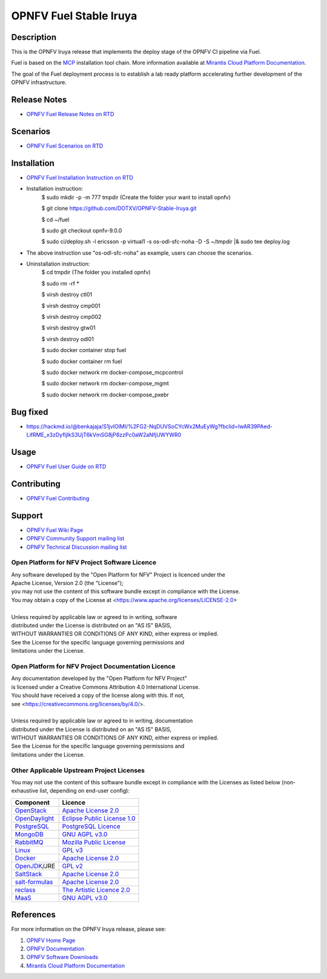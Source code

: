.. NTU VOIP lab

==========
OPNFV Fuel Stable Iruya
==========

|docs|

.. |docs| image:: https://readthedocs.org/projects/opnfv-fuel/badge/?version=latest
    :alt: OPNFV Fuel Documentation Status
    :scale: 100%
    :target: https://opnfv-fuel.readthedocs.io/en/latest/?badge=latest

Description
===========

This is the OPNFV Iruya release that implements the deploy stage of the
OPNFV CI pipeline via Fuel.

Fuel is based on the `MCP`_ installation tool chain.
More information available at `Mirantis Cloud Platform Documentation`_.

The goal of the Fuel deployment process is to establish a lab ready platform
accelerating further development of the OPNFV infrastructure.

Release Notes
=============

- `OPNFV Fuel Release Notes on RTD`_

Scenarios
=========

- `OPNFV Fuel Scenarios on RTD`_

Installation
============

- `OPNFV Fuel Installation Instruction on RTD`_
- Installation instruction:
    $ sudo mkdir -p -m 777 tmpdir (Create the folder your want to install opnfv)
    
    $ git clone https://github.com/DOTXV/OPNFV-Stable-Iruya.git
    
    $ cd ~/fuel
    
    $ sudo git checkout opnfv-9.0.0
    
    $ sudo ci/deploy.sh -l ericsson -p virtual1 -s os-odl-sfc-noha -D -S ~/tmpdir |& sudo tee deploy.log
- The above instruction use "os-odl-sfc-noha" as example, users can choose the scenarios.

- Uninstallation instruction:
    $ cd tmpdir (The folder you installed opnfv)
    
    $ sudo rm -rf *
    
    $ virsh destroy ctl01
    
    $ virsh destroy cmp001
    
    $ virsh destroy cmp002
    
    $ virsh destroy gtw01
    
    $ virsh destroy odl01
    
    $ sudo docker container stop fuel
    
    $ sudo docker container rm fuel
    
    $ sudo docker network rm docker-compose_mcpcontrol
    
    $ sudo docker network rm docker-compose_mgmt
    
    $ sudo docker network rm docker-compose_pxebr
    
    
Bug fixed
=========

- https://hackmd.io/@benkajaja/S1jvIOlMI/%2FG2-NqDUVSoCYcWx2MuEyWg?fbclid=IwAR39PAed-LifRME_x3zDyfljlkS3UjT6kVmSG8jP8zzPc0aW2aNfjUWYWR0


Usage
=====

- `OPNFV Fuel User Guide on RTD`_

Contributing
============

- `OPNFV Fuel Contributing`_

Support
=======

- `OPNFV Fuel Wiki Page`_
- `OPNFV Community Support mailing list`_
- `OPNFV Technical Discussion mailing list`_

Open Platform for NFV Project Software Licence
----------------------------------------------

| Any software developed by the "Open Platform for NFV" Project is licenced under the
| Apache License, Version 2.0 (the "License");
| you may not use the content of this software bundle except in compliance with the License.
| You may obtain a copy of the License at <https://www.apache.org/licenses/LICENSE-2.0>
|
| Unless required by applicable law or agreed to in writing, software
| distributed under the License is distributed on an "AS IS" BASIS,
| WITHOUT WARRANTIES OR CONDITIONS OF ANY KIND, either express or implied.
| See the License for the specific language governing permissions and
| limitations under the License.

Open Platform for NFV Project Documentation Licence
---------------------------------------------------

| Any documentation developed by the "Open Platform for NFV Project"
| is licensed under a Creative Commons Attribution 4.0 International License.
| You should have received a copy of the license along with this. If not,
| see <https://creativecommons.org/licenses/by/4.0/>.
|
| Unless required by applicable law or agreed to in writing, documentation
| distributed under the License is distributed on an "AS IS" BASIS,
| WITHOUT WARRANTIES OR CONDITIONS OF ANY KIND, either express or implied.
| See the License for the specific language governing permissions and
| limitations under the License.

Other Applicable Upstream Project Licenses
------------------------------------------

You may not use the content of this software bundle except in compliance with the
Licenses as listed below (non-exhaustive list, depending on end-user config):

+------------------+-------------------------------+
| **Component**    | **Licence**                   |
+------------------+-------------------------------+
| `OpenStack`_     | `Apache License 2.0`_         |
+------------------+-------------------------------+
| `OpenDaylight`_  | `Eclipse Public License 1.0`_ |
+------------------+-------------------------------+
| `PostgreSQL`_    | `PostgreSQL Licence`_         |
+------------------+-------------------------------+
| `MongoDB`_       | `GNU AGPL v3.0`_              |
+------------------+-------------------------------+
| `RabbitMQ`_      | `Mozilla Public License`_     |
+------------------+-------------------------------+
| `Linux`_         | `GPL v3`_                     |
+------------------+-------------------------------+
| `Docker`_        | `Apache License 2.0`_         |
+------------------+-------------------------------+
| `OpenJDK`_/JRE   | `GPL v2`_                     |
+------------------+-------------------------------+
| `SaltStack`_     | `Apache License 2.0`_         |
+------------------+-------------------------------+
| `salt-formulas`_ | `Apache License 2.0`_         |
+------------------+-------------------------------+
| `reclass`_       | `The Artistic Licence 2.0`_   |
+------------------+-------------------------------+
| `MaaS`_          | `GNU AGPL v3.0`_              |
+------------------+-------------------------------+

References
==========

For more information on the OPNFV Iruya release, please see:

#. `OPNFV Home Page`_
#. `OPNFV Documentation`_
#. `OPNFV Software Downloads`_
#. `Mirantis Cloud Platform Documentation`_

.. _`OpenStack`: https://www.openstack.org
.. _`OpenDaylight`: https://www.opendaylight.org
.. _`PostgreSQL`: https://www.postgresql.org
.. _`MongoDB`: https://www.mongodb.com
.. _`RabbitMQ`: https://www.rabbitmq.com
.. _`Linux`: https://www.linux.org
.. _`Docker`: https://www.docker.com
.. _`OpenJDK`: https://openjdk.java.net/
.. _`SaltStack`: https://www.saltstack.com
.. _`salt-formulas`: https://github.com/salt-formulas
.. _`reclass`: https://reclass.pantsfullofunix.net
.. _`MaaS`: https://maas.io
.. _`MCP`: https://www.mirantis.com/software/mcp/
.. _`Mirantis Cloud Platform Documentation`: https://docs.mirantis.com/mcp/latest/
.. _`OPNFV Home Page`: https://www.opnfv.org
.. _`OPNFV Hunter Wiki Page`: https://wiki.opnfv.org/display/SWREL/Hunter
.. _`OPNFV Documentation`: https://docs.opnfv.org
.. _`OPNFV Software Downloads`: https://www.opnfv.org/software/downloads
.. _`OPNFV Fuel Contributing`: CONTRIBUTING.rst
.. _`OPNFV Fuel Wiki Page`: https://wiki.opnfv.org/display/fuel/Fuel+Opnfv
.. _`OPNFV Community Support mailing list`: https://lists.opnfv.org/g/opnfv-users
.. _`OPNFV Technical Discussion mailing list`: https://lists.opnfv.org/g/opnfv-tech-discuss
.. _`OPNFV Fuel Release Notes on RTD`: https://opnfv-fuel.readthedocs.io/en/latest/release/release-notes/index.html
.. _`OPNFV Fuel Installation Instruction on RTD`: https://opnfv-fuel.readthedocs.io/en/latest/release/installation/index.html
.. _`OPNFV Fuel User Guide on RTD`: https://opnfv-fuel.readthedocs.io/en/latest/release/userguide/userguide.html
.. _`OPNFV Fuel Scenarios on RTD`: https://opnfv-fuel.readthedocs.io/en/latest/release/scenarios/index.html
.. LICENSE links
.. _`Apache License 2.0`: https://www.apache.org/licenses/LICENSE-2.0
.. _`Eclipse Public License 1.0`: https://www.eclipse.org/legal/epl-v10.html
.. _`PostgreSQL Licence`: https://opensource.org/licenses/postgresql
.. _`GNU AGPL v3.0`: https://www.gnu.org/licenses/agpl-3.0.html
.. _`Mozilla Public License`: https://www.rabbitmq.com/mpl.html
.. _`GPL v3`: https://www.gnu.org/copyleft/gpl.html
.. _`GPL v2`: https://www.gnu.org/licenses/gpl-2.0.html
.. _`The Artistic Licence 2.0`: https://www.perlfoundation.org/artistic-license-20.html
